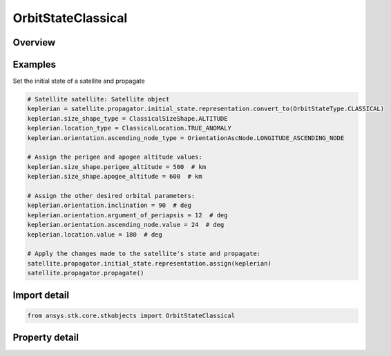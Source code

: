 OrbitStateClassical
===================

.. py:class:: ansys.stk.core.stkobjects.OrbitStateClassical

   Bases: :py:class:`~ansys.stk.core.stkobjects.IOrbitState`

   Classical (Keplerian) coordinate type.

.. py:currentmodule:: OrbitStateClassical

Overview
--------

.. tab-set::

    .. tab-item:: Properties

        .. list-table::
            :header-rows: 0
            :widths: auto

            * - :py:attr:`~ansys.stk.core.stkobjects.OrbitStateClassical.coordinate_system_type`
              - Coordinate system being used.
            * - :py:attr:`~ansys.stk.core.stkobjects.OrbitStateClassical.coordinate_system`
              - Get the coordinate system and coordinate epoch.
            * - :py:attr:`~ansys.stk.core.stkobjects.OrbitStateClassical.size_shape_type`
              - Get or set the pair of elements used for specifying orbit size and shape.
            * - :py:attr:`~ansys.stk.core.stkobjects.OrbitStateClassical.size_shape`
              - Get the size and shape of the orbit.
            * - :py:attr:`~ansys.stk.core.stkobjects.OrbitStateClassical.orientation`
              - Get the orbit orientation.
            * - :py:attr:`~ansys.stk.core.stkobjects.OrbitStateClassical.location_type`
              - Get or set the element used for specifying spacecraft location in the orbit at epoch.
            * - :py:attr:`~ansys.stk.core.stkobjects.OrbitStateClassical.location`
              - Get the location of the spacecraft in the orbit at epoch.
            * - :py:attr:`~ansys.stk.core.stkobjects.OrbitStateClassical.supported_coordinate_system_types`
              - Return an array of supported coordinate system types.
            * - :py:attr:`~ansys.stk.core.stkobjects.OrbitStateClassical.state_epoch`
              - Smart epoch component allows the user to configure the state epoch explicitly or implicitly (using a pre-defined or custom time instant component).



Examples
--------

Set the initial state of a satellite and propagate

.. code-block:: python

    # Satellite satellite: Satellite object
    keplerian = satellite.propagator.initial_state.representation.convert_to(OrbitStateType.CLASSICAL)
    keplerian.size_shape_type = ClassicalSizeShape.ALTITUDE
    keplerian.location_type = ClassicalLocation.TRUE_ANOMALY
    keplerian.orientation.ascending_node_type = OrientationAscNode.LONGITUDE_ASCENDING_NODE

    # Assign the perigee and apogee altitude values:
    keplerian.size_shape.perigee_altitude = 500  # km
    keplerian.size_shape.apogee_altitude = 600  # km

    # Assign the other desired orbital parameters:
    keplerian.orientation.inclination = 90  # deg
    keplerian.orientation.argument_of_periapsis = 12  # deg
    keplerian.orientation.ascending_node.value = 24  # deg
    keplerian.location.value = 180  # deg

    # Apply the changes made to the satellite's state and propagate:
    satellite.propagator.initial_state.representation.assign(keplerian)
    satellite.propagator.propagate()


Import detail
-------------

.. code-block:: python

    from ansys.stk.core.stkobjects import OrbitStateClassical


Property detail
---------------

.. py:property:: coordinate_system_type
    :canonical: ansys.stk.core.stkobjects.OrbitStateClassical.coordinate_system_type
    :type: CoordinateSystem

    Coordinate system being used.

.. py:property:: coordinate_system
    :canonical: ansys.stk.core.stkobjects.OrbitStateClassical.coordinate_system
    :type: OrbitStateCoordinateSystem

    Get the coordinate system and coordinate epoch.

.. py:property:: size_shape_type
    :canonical: ansys.stk.core.stkobjects.OrbitStateClassical.size_shape_type
    :type: ClassicalSizeShape

    Get or set the pair of elements used for specifying orbit size and shape.

.. py:property:: size_shape
    :canonical: ansys.stk.core.stkobjects.OrbitStateClassical.size_shape
    :type: IClassicalSizeShape

    Get the size and shape of the orbit.

.. py:property:: orientation
    :canonical: ansys.stk.core.stkobjects.OrbitStateClassical.orientation
    :type: ClassicalOrientation

    Get the orbit orientation.

.. py:property:: location_type
    :canonical: ansys.stk.core.stkobjects.OrbitStateClassical.location_type
    :type: ClassicalLocation

    Get or set the element used for specifying spacecraft location in the orbit at epoch.

.. py:property:: location
    :canonical: ansys.stk.core.stkobjects.OrbitStateClassical.location
    :type: IClassicalLocation

    Get the location of the spacecraft in the orbit at epoch.

.. py:property:: supported_coordinate_system_types
    :canonical: ansys.stk.core.stkobjects.OrbitStateClassical.supported_coordinate_system_types
    :type: list

    Return an array of supported coordinate system types.

.. py:property:: state_epoch
    :canonical: ansys.stk.core.stkobjects.OrbitStateClassical.state_epoch
    :type: ITimeToolInstantSmartEpoch

    Smart epoch component allows the user to configure the state epoch explicitly or implicitly (using a pre-defined or custom time instant component).


